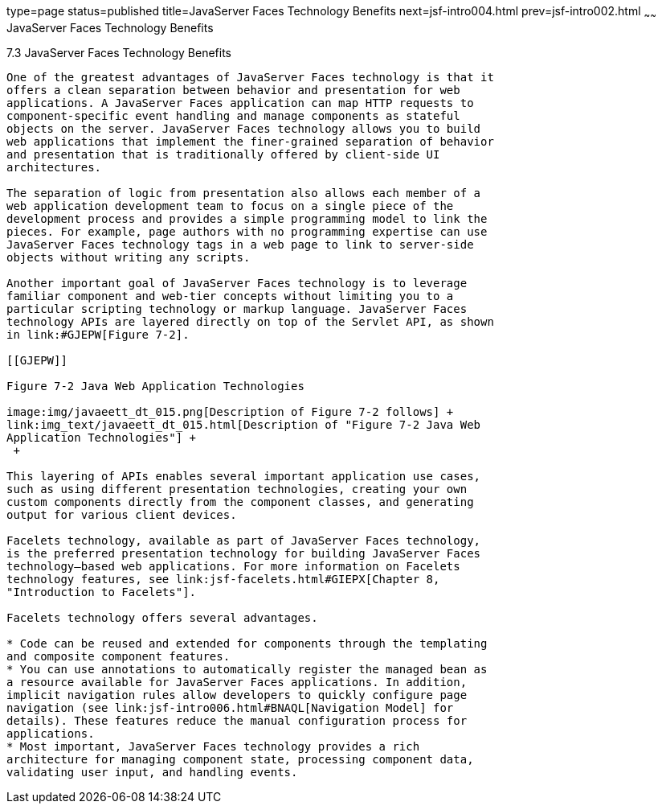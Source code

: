 type=page
status=published
title=JavaServer Faces Technology Benefits
next=jsf-intro004.html
prev=jsf-intro002.html
~~~~~~
JavaServer Faces Technology Benefits
====================================

[[BNAPJ]]

[[javaserver-faces-technology-benefits]]
7.3 JavaServer Faces Technology Benefits
----------------------------------------

One of the greatest advantages of JavaServer Faces technology is that it
offers a clean separation between behavior and presentation for web
applications. A JavaServer Faces application can map HTTP requests to
component-specific event handling and manage components as stateful
objects on the server. JavaServer Faces technology allows you to build
web applications that implement the finer-grained separation of behavior
and presentation that is traditionally offered by client-side UI
architectures.

The separation of logic from presentation also allows each member of a
web application development team to focus on a single piece of the
development process and provides a simple programming model to link the
pieces. For example, page authors with no programming expertise can use
JavaServer Faces technology tags in a web page to link to server-side
objects without writing any scripts.

Another important goal of JavaServer Faces technology is to leverage
familiar component and web-tier concepts without limiting you to a
particular scripting technology or markup language. JavaServer Faces
technology APIs are layered directly on top of the Servlet API, as shown
in link:#GJEPW[Figure 7-2].

[[GJEPW]]

Figure 7-2 Java Web Application Technologies

image:img/javaeett_dt_015.png[Description of Figure 7-2 follows] +
link:img_text/javaeett_dt_015.html[Description of "Figure 7-2 Java Web
Application Technologies"] +
 +

This layering of APIs enables several important application use cases,
such as using different presentation technologies, creating your own
custom components directly from the component classes, and generating
output for various client devices.

Facelets technology, available as part of JavaServer Faces technology,
is the preferred presentation technology for building JavaServer Faces
technology–based web applications. For more information on Facelets
technology features, see link:jsf-facelets.html#GIEPX[Chapter 8,
"Introduction to Facelets"].

Facelets technology offers several advantages.

* Code can be reused and extended for components through the templating
and composite component features.
* You can use annotations to automatically register the managed bean as
a resource available for JavaServer Faces applications. In addition,
implicit navigation rules allow developers to quickly configure page
navigation (see link:jsf-intro006.html#BNAQL[Navigation Model] for
details). These features reduce the manual configuration process for
applications.
* Most important, JavaServer Faces technology provides a rich
architecture for managing component state, processing component data,
validating user input, and handling events.


